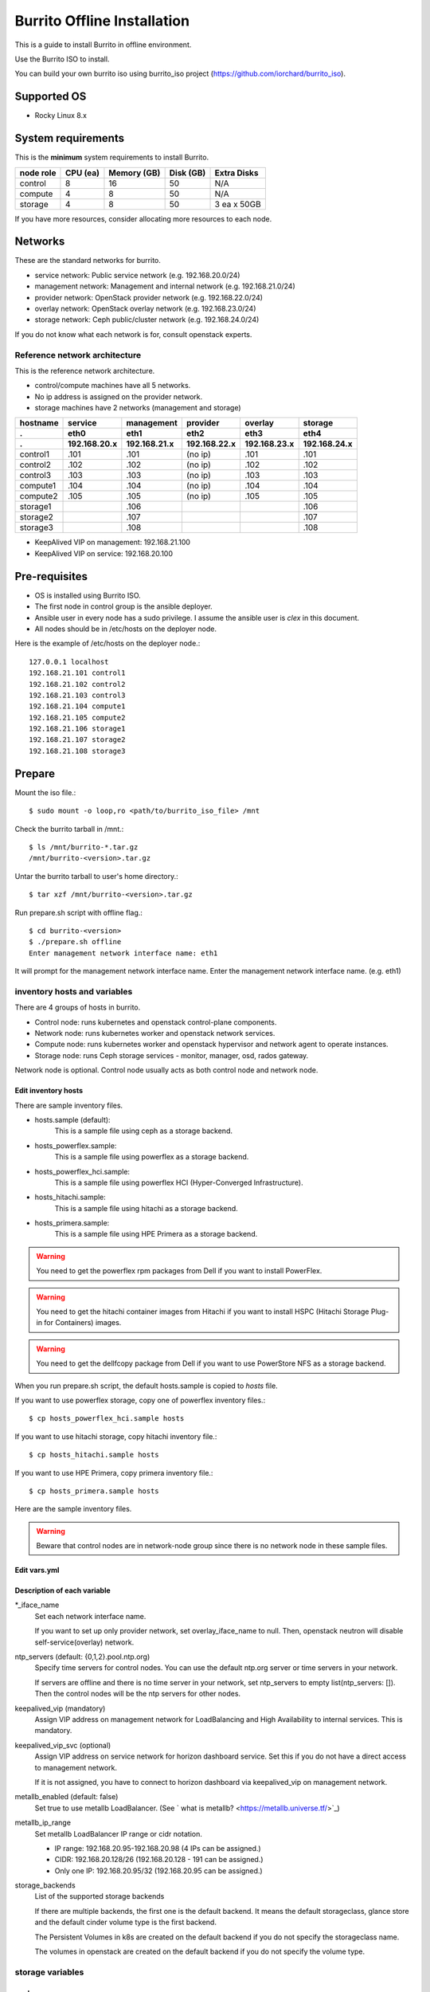 Burrito Offline Installation
============================

This is a guide to install Burrito in offline environment.

Use the Burrito ISO to install.

You can build your own burrito iso using burrito_iso project
(https://github.com/iorchard/burrito_iso).

Supported OS
-------------

* Rocky Linux 8.x

System requirements
--------------------

This is the **minimum** system requirements to install Burrito.

=========  ============ ============ ============ ===================
node role    CPU (ea)    Memory (GB)  Disk (GB)     Extra Disks
=========  ============ ============ ============ ===================
control     8               16          50          N/A
compute     4                8          50          N/A
storage     4                8          50          3 ea x 50GB
=========  ============ ============ ============ ===================

If you have more resources, consider allocating more resources to each node.

Networks
-----------

These are the standard networks for burrito.

* service network: Public service network (e.g. 192.168.20.0/24)
* management network: Management and internal network (e.g. 192.168.21.0/24)
* provider network: OpenStack provider network (e.g. 192.168.22.0/24)
* overlay network: OpenStack overlay network (e.g. 192.168.23.0/24)
* storage network: Ceph public/cluster network (e.g. 192.168.24.0/24)

If you do not know what each network is for, consult openstack experts.

Reference network architecture
++++++++++++++++++++++++++++++

This is the reference network architecture.

* control/compute machines have all 5 networks.
* No ip address is assigned on the provider network.
* storage machines have 2 networks (management and storage)

========  ============ ============ ============ ============ ============
hostname  service      management   provider     overlay      storage
--------  ------------ ------------ ------------ ------------ ------------
 .        eth0         eth1         eth2         eth3         eth4
 .        192.168.20.x 192.168.21.x 192.168.22.x 192.168.23.x 192.168.24.x 
========  ============ ============ ============ ============ ============
control1  .101          .101          (no ip)     .101           .101
control2  .102          .102          (no ip)     .102           .102
control3  .103          .103          (no ip)     .103           .103
compute1  .104          .104          (no ip)     .104           .104
compute2  .105          .105          (no ip)     .105           .105
storage1                .106                                     .106
storage2                .107                                     .107
storage3                .108                                     .108
========  ============ ============ ============ ============ ============

* KeepAlived VIP on management: 192.168.21.100
* KeepAlived VIP on service: 192.168.20.100

Pre-requisites
---------------

* OS is installed using Burrito ISO.
* The first node in control group is the ansible deployer.
* Ansible user in every node has a sudo privilege. I assume the ansible user
  is `clex` in this document.
* All nodes should be in /etc/hosts on the deployer node.

Here is the example of /etc/hosts on the deployer node.::

   127.0.0.1 localhost
   192.168.21.101 control1
   192.168.21.102 control2 
   192.168.21.103 control3 
   192.168.21.104 compute1 
   192.168.21.105 compute2 
   192.168.21.106 storage1 
   192.168.21.107 storage2 
   192.168.21.108 storage3 

Prepare
--------

Mount the iso file.::

   $ sudo mount -o loop,ro <path/to/burrito_iso_file> /mnt

Check the burrito tarball in /mnt.::

   $ ls /mnt/burrito-*.tar.gz
   /mnt/burrito-<version>.tar.gz

Untar the burrito tarball to user's home directory.::

   $ tar xzf /mnt/burrito-<version>.tar.gz

Run prepare.sh script with offline flag.::

   $ cd burrito-<version>
   $ ./prepare.sh offline
   Enter management network interface name: eth1

It will prompt for the management network interface name. 
Enter the management network interface name. (e.g. eth1)


inventory hosts and variables
+++++++++++++++++++++++++++++

There are 4 groups of hosts in burrito.

* Control node: runs kubernetes and openstack control-plane components.
* Network node: runs kubernetes worker and openstack network services.
* Compute node: runs kubernetes worker and openstack hypervisor and network
  agent to operate instances.
* Storage node: runs Ceph storage services - monitor, manager, osd,
  rados gateway.

Network node is optional.
Control node usually acts as both control node and network node.

Edit inventory hosts
^^^^^^^^^^^^^^^^^^^^^

There are sample inventory files.

* hosts.sample (default):
    This is a sample file using ceph as a storage backend.
* hosts_powerflex.sample:
    This is a sample file using powerflex as a storage backend.
* hosts_powerflex_hci.sample:
    This is a sample file using powerflex HCI (Hyper-Converged Infrastructure).
* hosts_hitachi.sample:
    This is a sample file using hitachi as a storage backend.
* hosts_primera.sample:
    This is a sample file using HPE Primera as a storage backend.

.. warning::
    You need to get the powerflex rpm packages from Dell if you want to install
    PowerFlex.

.. warning::
    You need to get the hitachi container images from Hitachi if you want to 
    install HSPC (Hitachi Storage Plug-in for Containers) images.

.. warning::
    You need to get the dellfcopy package from Dell if you want to 
    use PowerStore NFS as a storage backend. 

When you run prepare.sh script, the default hosts.sample is copied to 
*hosts* file.

If you want to use powerflex storage, copy one of powerflex inventory files.::

   $ cp hosts_powerflex_hci.sample hosts

If you want to use hitachi storage, copy hitachi inventory file.::

   $ cp hosts_hitachi.sample hosts

If you want to use HPE Primera, copy primera inventory file.::

   $ cp hosts_primera.sample hosts

Here are the sample inventory files.

.. collapse:: the default inventory file

   .. code-block::
      :linenos:

      control1 ip=192.168.21.101 ansible_connection=local ansible_python_interpreter=/usr/bin/python3
      control2 ip=192.168.21.102
      control3 ip=192.168.21.103
      compute1 ip=192.168.21.104
      compute2 ip=192.168.21.105
      storage1 ip=192.168.21.106
      storage2 ip=192.168.21.107
      storage3 ip=192.168.21.108

      # ceph nodes
      [mons]
      storage[1:3]

      [mgrs]
      storage[1:3]

      [osds]
      storage[1:3]

      [rgws]
      storage[1:3]

      [clients]
      control[1:3]
      compute[1:2]

      # kubernetes nodes
      [kube_control_plane]
      control[1:3]

      [kube_node]
      control[1:3]
      compute[1:2]

      # openstack nodes
      [controller-node]
      control[1:3]

      [network-node]
      control[1:3]

      [compute-node]
      compute[1:2]

      ###################################################
      ## Do not touch below if you are not an expert!!! #
      ###################################################

.. collapse:: the powerflex inventory file

   .. code-block::
      :linenos:

      control1 ip=192.168.21.101 ansible_connection=local ansible_python_interpreter=/usr/bin/python3
      control2 ip=192.168.21.102
      control3 ip=192.168.21.103
      compute1 ip=192.168.21.104
      compute2 ip=192.168.21.105
      storage1 ip=192.168.21.106
      storage2 ip=192.168.21.107
      storage3 ip=192.168.21.108

      # ceph nodes
      [mons]
      [mgrs]
      [osds]
      [rgws]
      [clients]

      # powerflex nodes
      [mdm]
      storage[1:3]

      [sds]
      storage[1:3]

      [sdc]
      control[1:3]
      compute[1:2]

      [gateway]
      storage[1:2]

      [presentation]
      storage3

      # kubernetes nodes
      [kube_control_plane]
      control[1:3]

      [kube_node]
      control[1:3]
      compute[1:2]

      # openstack nodes
      [controller-node]
      control[1:3]

      [network-node]
      control[1:3]

      [compute-node]
      compute[1:2]

      ###################################################
      ## Do not touch below if you are not an expert!!! #
      ###################################################

.. collapse:: the powerflex HCI inventory file

   .. code-block::
      :linenos:

      pfx-1 ip=192.168.21.131 ansible_connection=local ansible_python_interpreter=/usr/bin/python3
      pfx-2 ip=192.168.21.132
      pfx-3 ip=192.168.21.133

      # ceph nodes
      [mons]
      [mgrs]
      [osds]
      [rgws]
      [clients]

      # powerflex nodes
      [mdm]
      pfx-[1:3]

      [sds]
      pfx-[1:3]

      [sdc]
      pfx-[1:3]

      [gateway]
      pfx-[1:2]

      [presentation]
      pfx-3

      # kubernetes nodes
      [kube_control_plane]
      pfx-[1:3]

      [kube_node]
      pfx-[1:3]

      # openstack nodes
      [controller-node]
      pfx-[1:3]

      [network-node]
      pfx-[1:3]

      [compute-node]
      pfx-[1:3]

      ###################################################
      ## Do not touch below if you are not an expert!!! #
      ###################################################

.. collapse:: the hitachi inventory file

   .. code-block::
      :linenos:

      control1 ip=192.168.21.101 ansible_connection=local ansible_python_interpreter=/usr/bin/python3
      control2 ip=192.168.21.102
      control3 ip=192.168.21.103
      compute1 ip=192.168.21.104
      compute2 ip=192.168.21.105
      storage1 ip=192.168.21.106
      storage2 ip=192.168.21.107
      storage3 ip=192.168.21.108
      
      # ceph nodes
      [mons]
      [mgrs]
      [osds]
      [rgws]
      [clients]
      
      # kubernetes nodes
      [kube_control_plane]
      control[1:3]
      
      [kube_node]
      control[1:3]
      compute[1:2]
      
      # openstack nodes
      [controller-node]
      control[1:3]
      
      [network-node]
      control[1:3]
      
      [compute-node]
      compute[1:2]
      
      ###################################################
      ## Do not touch below if you are not an expert!!! #
      ###################################################

.. collapse:: the HPE Primera inventory file

   .. code-block::
      :linenos:

      control1 ip=192.168.21.101 ansible_connection=local ansible_python_interpreter=/usr/bin/python3
      control2 ip=192.168.21.102
      control3 ip=192.168.21.103
      compute1 ip=192.168.21.104
      compute2 ip=192.168.21.105
      storage1 ip=192.168.21.106
      storage2 ip=192.168.21.107
      storage3 ip=192.168.21.108
      
      # ceph nodes
      [mons]
      [mgrs]
      [osds]
      [rgws]
      [clients]
      
      # kubernetes nodes
      [kube_control_plane]
      control[1:3]
      
      [kube_node]
      control[1:3]
      compute[1:2]
      
      # openstack nodes
      [controller-node]
      control[1:3]
      
      [network-node]
      control[1:3]
      
      [compute-node]
      compute[1:2]
      
      ###################################################
      ## Do not touch below if you are not an expert!!! #
      ###################################################

.. warning::
   Beware that control nodes are in network-node group since there is no
   network node in these sample files.

Edit vars.yml
^^^^^^^^^^^^^^

.. code-block:: yaml
   :linenos:

   ---
   ### define network interface names
   # set overlay_iface_name to null if you do not want to set up overlay network.
   # then, only provider network will be set up.
   svc_iface_name: eth0
   mgmt_iface_name: eth1
   provider_iface_name: eth2
   overlay_iface_name: eth3
   storage_iface_name: eth4
   
   ### ntp
   # Specify time servers for control nodes.
   # You can use the default ntp.org servers or time servers in your network.
   # If servers are offline and there is no time server in your network,
   #   set ntp_servers to empty list.
   #   Then, the control nodes will be the ntp servers for other nodes.
   # ntp_servers: []
   ntp_servers:
     - 0.pool.ntp.org
     - 1.pool.ntp.org
     - 2.pool.ntp.org
   
   ### keepalived VIP on management network (mandatory)
   keepalived_vip: ""
   # keepalived VIP on service network (optional)
   # Set this if you do not have a direct access to management network
   # so you need to access horizon dashboard through service network.
   keepalived_vip_svc: ""
   
   ### metallb
   # To use metallb LoadBalancer, set this to true
   metallb_enabled: false
   # set up MetalLB LoadBalancer IP range or cidr notation
   # IP range: 192.168.20.95-192.168.20.98 (4 IPs can be assigned.)
   # CIDR: 192.168.20.128/26 (192.168.20.128 - 191 can be assigned.)
   # Only one IP: 192.168.20.95/32
   metallb_ip_range: "192.168.20.95-192.168.20.98"
   
   ### storage
   # storage backends
   # If there are multiple backends, the first one is the default backend.
   # Warning) Never use lvm backend for production service!!!
   # lvm backend is for test or demo only.
   # lvm backend cannot be used as a primary backend
   #   since we does not support it for k8s storageclass yet.
   # lvm backend is only used by openstack cinder volume.
   storage_backends:
     - ceph
     - netapp
     - powerflex
     - hitachi
     - primera
     - lvm
     - purestorage
     - powerstore
   
   # ceph: set ceph configuration in group_vars/all/ceph_vars.yml
   # netapp: set netapp configuration in group_vars/all/netapp_vars.yml
   # powerflex: set powerflex configuration in group_vars/all/powerflex_vars.yml
   # hitachi: set hitachi configuration in group_vars/all/hitachi_vars.yml
   # primera: set HP primera configuration in group_vars/all/primera_vars.yml
   # lvm: set LVM configuration in group_vars/all/lvm_vars.yml
   # purestorage: set Pure Storage configuration in group_vars/all/purestorage_vars.yml
   # powerstore: set PowerStore configuration in group_vars/all/powerstore_vars.yml

   ###################################################
   ## Do not edit below if you are not an expert!!!  #
   ###################################################

Description of each variable
^^^^^^^^^^^^^^^^^^^^^^^^^^^^^

\*_iface_name
  Set each network interface name.

  If you want to set up only provider network, set overlay_iface_name to null.
  Then, openstack neutron will disable self-service(overlay) network.

ntp_servers (default: {0,1,2}.pool.ntp.org)
  Specify time servers for control nodes.
  You can use the default ntp.org server or time servers in your network.

  If servers are offline and there is no time server in your network,
  set ntp_servers to empty list(ntp_servers: []). Then the control nodes
  will be the ntp servers for other nodes.

keepalived_vip (mandatory)
  Assign VIP address on management network for LoadBalancing and 
  High Availability to internal services. This is mandatory.

keepalived_vip_svc (optional)
  Assign VIP address on service network for horizon dashboard service.
  Set this if you do not have a direct access to management network.

  If it is not assigned, you have to connect to horizon dashboard via
  keepalived_vip on management network.

metallb_enabled (default: false)
  Set true to use metallb LoadBalancer.
  (See ` what is metallb? <https://metallb.universe.tf/>`_)

metallb_ip_range
  Set metallb LoadBalancer IP range or cidr notation.

  * IP range: 192.168.20.95-192.168.20.98 (4 IPs can be assigned.)
  * CIDR: 192.168.20.128/26 (192.168.20.128 - 191 can be assigned.)
  * Only one IP: 192.168.20.95/32 (192.168.20.95 can be assigned.)

storage_backends
  List of the supported storage backends

  If there are multiple backends, the first one is the default backend.
  It means the default storageclass, glance store and the default cinder 
  volume type is the first backend.

  The Persistent Volumes in k8s are created on the default backend
  if you do not specify the storageclass name.

  The volumes in openstack are created on the default backend
  if you do not specify the volume type.

storage variables
+++++++++++++++++

ceph
^^^^^

If ceph is in storage_backends, 
run lsblk command on storage nodes to get the device names.

.. code-block:: shell

   storage1$ lsblk -p
   NAME        MAJ:MIN RM SIZE RO TYPE MOUNTPOINT
   /dev/sda      8:0    0  50G  0 disk 
   └─/dev/sda1   8:1    0  50G  0 part /
   /dev/sdb      8:16   0  50G  0 disk 
   /dev/sdc      8:32   0  50G  0 disk 
   /dev/sdd      8:48   0  50G  0 disk 

In this case, /dev/sda is the OS disk and /dev/sd{b,c,d} are for ceph
OSD disks.

Edit group_vars/all/ceph_vars.yml.

.. code-block::
   :linenos:

   ---
   # Use the all unused devices for osd disks on the host. Default: true
   # If you want to use the specific devices, set this to false and
   # specify device names in data_devices.
   ceph_osd_use_all: true
   
   # Set the osd data devices.
   # This variable is ignored if ceph_osd_use_all is true.
   data_devices:
     - path: /dev/sdb
     - path: /dev/sdc
     - path: /dev/sdd
   ...

If `ceph_osd_use_all` is true, all unused devices will be used by ceph as osd
disks.
If `ceph_osd_use_all` is false, specify device names in `data_devices`.

netapp
^^^^^^^

If netapp is in storage_backends, edit group_vars/all/netapp_vars.yml.

.. code-block::
   :linenos:

   ---
   # NFS protocols: tcp(default), rdma
   netapp_nfs_protocol: tcp
   ## NFS mount options - NFSv4(default). NFSv3
   # For NFSv4
   netapp_nfs_mount_options: "proto={{ netapp_nfs_protocol }},lookupcache=pos,nconnect=16"
   # For NFSv3 
   #netapp_nfs_mount_options: "proto={{ netapp_nfs_protocol }},lookupcache=pos,nfsvers=3,nconnect=16"
   netapp:
     - name: netapp
       managementLIF: "192.168.100.230"
       dataLIF: "192.168.140.19"
       svm: "svm01"
       username: "admin"
       password: "<netapp_admin_password>"
       nfsMountOptions: "{{ netapp_nfs_mount_options }}"
       nas_secure_file_operations: false
       nas_secure_file_permissions: false
       shares:
         - 192.168.140.19:/dev03
         - 192.168.140.20:/dev12

If you do not know what these variables are, contact a Netapp engineer.

powerflex
^^^^^^^^^^

If powerflex is in storage_backends,
run lsblk command on storage nodes to get the device names.

.. code-block::
   :linenos:

   storage1$ lsblk -p
   NAME        MAJ:MIN RM SIZE RO TYPE MOUNTPOINT
   /dev/sda      8:0    0  50G  0 disk
   └─/dev/sda1   8:1    0  50G  0 part /
   /dev/sdb      8:16   0  50G  0 disk
   /dev/sdc      8:32   0  50G  0 disk
   /dev/sdd      8:48   0  50G  0 disk

In this case, /dev/sda is the OS disk and /dev/sd{b,c,d} are for powerflex
SDS disks.

Edit group_vars/all/powerflex_vars.yml.

.. code-block::
   :linenos:

   # MDM VIPs on storage networks
   mdm_ip:
     - "192.168.24.100"
   storage_iface_names:
     - eth4
   sds_devices:
     - /dev/sdb
     - /dev/sdc
     - /dev/sdd

   #
   # Do Not Edit below
   #

If you do not know what these variables are, contact a Dell engineer.

hitachi
^^^^^^^

Before using Hitachi Storage in Burrito,
you must manually set up Host Groups and Host Mode Options.

Please refer to the
:doc:`Hitachi Storage Manual Setup Guide <setup_hitachi_storage>`.

If hitachi is in storage_backends, edit group_vars/all/hitachi_vars.yml.

.. code-block::
   :linenos:

   ---
   # storage model: See hitachi_prefix_id below for your storage model
   hitachi_storage_model: vsp_e990
   
   ## k8s storageclass variables
   # Get hitachi storage serial number
   hitachi_serial_number: "<serial_number>"
   hitachi_pool_id: "0"
   # port_id to be used by k8s PV
   hitachi_port_id: "CL4-A"
   
   ## openstack cinder variables
   hitachi_san_ip: "<san_ip>"
   hitachi_san_login: "<san_login>"
   hitachi_san_password: "<san_password>"
   hitachi_ldev_range: "00:10:00-00:10:FF"
   hitachi_target_ports: "CL3-A"
   hitachi_compute_target_ports: "CL1-A,CL2-A,CL3-A,CL5-A,CL6-A"
   
   ########################
   # Do Not Edit below!!! #
   ########################

Contact a Hitachi engineer to get the information of the storage.

* hitachi_storage_model: Enter one of hitachi_prefix_id variable values.
* hitachi_serial_number: the 6-digit serial number
* hitachi_pool_id: Hitachi storage pool id
* hitachi_port_id: Port id for Kubernetes
* hitachi_san_ip: IP address of Hitachi controller
* hitachi_san_login: Username for Hitachi controller
* hitachi_san_password: Password for Hitachi controller
* hitachi_ldev_range: Range of the LDEV numbers in the format of 
  ‘aa:bb:cc-dd:ee:ff’ that can be used by the cinder driver.
* hitachi_target_ports: IDs of the storage ports used to attach volumes 
  to the control nodes
* hitachi_compute_target_ports: IDs of the storage ports used to attach 
  volumes to control and compute nodes

HPE Primera
^^^^^^^^^^^^

If HPE Primera is in storage_backends, edit group_vars/all/primera_vars.yml.

.. code-block::
   :linenos:

   ---
   # Primera storage IP address
   primera_ip: "192.168.200.178"
   # Primera username/password
   primera_username: "3paradm"
   primera_password: "<PASSWORD>"
   # Primera common provisioning group for kubernetes
   primera_k8s_cpg: "<cpg_for_k8s>"
   # Primera common provisioning group for openstack cinder
   primera_openstack_cpg: "<cpg_for_openstack>"
   
   ########################
   # Do Not Edit below!!! #
   ########################

* primera_ip: IP address of HPE Primera storage
* primera_username: Username of HPE Primera storage
* primera_password: Password of HPE Primera storage
* primera_k8s_cpg: Primera Common Provisioning Group for kubernetes
* primera_openstack_cpg: Primera Common Provisioning Group for openstack cinder

If you do not know what these variables are, contact a HPE engineer.

lvm
^^^^

.. warning::
   The lvm backend is not for production use.
   Use it only for test or demo.

If lvm is in storage_backends,
run `lsblk` command on the first control node to get the device name.

.. code-block:: shell

   control1$ lsblk -p
   NAME                           MAJ:MIN RM  SIZE RO TYPE MOUNTPOINT
   /dev/sda                         8:0    0  100G  0 disk 
   └─/dev/sda1                      8:1    0  100G  0 part /
   /dev/sdb                         8:16   0  100G  0 disk 

In this case, /dev/sdb is the lvm device.

Edit group_vars/all/lvm_vars.yml.

.. code-block::
   :linenos:

   ---
   # Physical volume devices
   # if you want to use multiple devices,
   #   use comma to list devices (e.g. "/dev/sdb,/dev/sdc,/dev/sdd")
   lvm_devices: "/dev/sdb"
   
   ########################
   # Do Not Edit below!!! #
   ########################

Pure Storage
^^^^^^^^^^^^

If purestorage is in storage_backends, edit group_vars/all/purestorage_vars.yml.

.. code-block::
   :linenos:

   ---
   # pure storage management ip address
   purestorage_mgmt_ip: "192.168.100.233"
   # pureuser's API token.
   # You can create a token with 'pureadmin create pureuser --api-token' command
   # on Flash Array.
   purestorage_api_token: ""
   # transport protocol: iscsi, fc, or nvme
   purestorage_transport_protocol: "fc"

   ########################
   # Do Not Edit below!!! #
   ########################

* purestorage_mgmt_ip: IP address of Pure Storage API endpoint
* purestorage_api_token: pureuser's API token
* purestorage_transport_protocol: Transport protocol
  (Burrito supports fc protocol only.)

If you do not know what these variables are, contact a Pure Storage engineer.

PowerStore
^^^^^^^^^^^

If powerstore is in storage_backends, edit group_vars/all/powerstore_vars.yml.

.. code-block::
   :linenos:

   ### powerstore configuration
   ## name: powerstore name
   # Warn: The name of the first entry should be fixed to 'powerstore'
   # since it should be the same as the storage backend name in vars.yml.
   # Even if you change the name in the first entry, it will set to 'powerstore'.
   ## globalID: powerstore global ID
   # Retrieve the globalID of the PowerStore array by login into
   # your PowerStore settings > properties
   ## apiserver: powerstore api server ip address
   ## username: powerstore api username
   ## password:  powerstore api password
   ## isDefault: Is this array the default array?
   ## blockProtocol: FC, ISCSI, NVMeTCP, NVMeFC, None, or auto
   ## fstype: ext4, xfs, or nfs
   ## nasName: powerstore nas server name
   # Get the nas server name by logging into your PowerStore
   # and go to Storage > Nas Servers.
   ## volume_driver: cinder volume driver - used in cinder configuration
   ## nas_host: PowerStore NAS host IP address - used in cinder configuration
   # Get the nas server IP address by logging into your PowerStore
   # and go to Storage > NAS Servers (see Preferred IPv4 Interface column)
   ## nas_share_path: PowerStore NFS export path - used in cinder configuration
   # Get the nas share path by logging into your PowerStore
   # and go to Storage > File Systems > NFS EXPORTS
   # (see path part in NFS Export Path column)
   ## This example shows the NFS and FC storage configurations.
   powerstore:
     - name: "powerstore"
       globalID: "PS76bd0a91c4e3"
       apiserver: "192.168.172.40"
       username: "admin"
       password: "<password>"
       isDefault: true
       blockProtocol: "None"
       fstype: "nfs"
       nasName: "PS_NAS"
       volume_driver: "{{ powerstore_nfs_volume_driver }}"
       nas_host: "192.168.173.40"
       nas_share_path: "/cinderNFS"
     - name: "powerstore-fc"
       globalID: "PS76bd0a91c4e3"
       apiserver: "192.168.172.40"
       username: "admin"
       password: "<password>"
       isDefault: true
       blockProtocol: "FC"
       fstype: "ext4"
       volume_driver: "{{ powerstore_fc_volume_driver }}"
   
   ########################
   # Do Not Edit below!!! #
   ########################

If you do not know what these variables are, contact a Dell engineer.

Create a vault secret file
+++++++++++++++++++++++++++

Create a vault file to encrypt passwords.::

   $ ./run.sh vault
   <user> password:
   openstack admin password:
   Encryption successful

Enter <user> password for ssh connection to other nodes.

Enter openstack admin password which will be used when you connect to 
openstack horizon dashboard.

Check the connectivity
++++++++++++++++++++++

Check the connections to other nodes.::

   $ ./run.sh ping

It should show SUCCESS on all nodes.

Install
--------

There should be no *failed* tasks in *PLAY RECAP* on each playbook run.

For example::

   PLAY RECAP *****************************************************************
   control1                   : ok=20   changed=8    unreachable=0    failed=0    skipped=0    rescued=0    ignored=0   
   control2                   : ok=19   changed=8    unreachable=0    failed=0    skipped=0    rescued=0    ignored=0   
   control3                   : ok=19   changed=8    unreachable=0    failed=0    skipped=0    rescued=0    ignored=0   

Each step has a verification process, so be sure to verify 
before proceeding to the next step. 

.. warning::
   **Never proceed to the next step if the verification fails.**

Step.1 Preflight
+++++++++++++++++

The Preflight installation step implements the following tasks.

* Verify that the inventory nodes meets the Burrito installation requirements.
* Set up a local yum repository.
* Configure NTP time servers and clients.
* Deploy the public ssh key to other nodes (if deploy_ssh_key is true).

Install
^^^^^^^

Run a preflight playbook.::

   $ ./run.sh preflight

Verify
^^^^^^

Check if the local yum repository is set up on all nodes.::

   $ sudo dnf repolist
   repo id                               repo name
   burrito                               Burrito Repo

Check if the ntp servers and clients are configured.

When you set ntp_servers to empty list (ntp_servers: []),
each control node should have other control nodes as time servers.::

   control1$ chronyc sources
   MS Name/IP address      Stratum Poll Reach LastRx Last sample               
   ========================================================================
   ^? control2             9   6   377   491   +397ms[ +397ms] +/-  382us
   ^? control3             9   6   377   490   -409ms[ -409ms] +/-  215us

Compute/storage nodes should have control nodes as time servers.::

   $ chronyc sources
   MS Name/IP address      Stratum Poll Reach LastRx Last sample               
   ========================================================================
   ^* control1             8   6   377    46    -15us[  -44us] +/-  212us
   ^- control2             9   6   377    47    -57us[  -86us] +/-  513us
   ^- control3             9   6   377    47    -97us[ -126us] +/-  674us

Step.2 HA 
++++++++++

The HA installation step implements the following tasks.

* Set up KeepAlived service.
* Set up HAProxy service.

KeepAlived and HAProxy services are the vital services for burrito platform.

The local container registry, local yum repository,
Ceph Rados Gateway services are dependent of them.

Install
^^^^^^^

Run a HA stack playbook.::

   $ ./run.sh ha

Verify
^^^^^^

Check if keepalived and haproxy are running on control nodes.::

   $ sudo systemctl status keepalived haproxy
   keepalived.service - LVS and VRRP High Availability Monitor
   ...
      Active: active (running) since Wed 2023-05-31 17:29:05 KST; 6min ago
   ...
   haproxy.service - HAProxy Load Balancer
   ...
      Active: active (running) since Wed 2023-05-31 17:28:52 KST; 8min ago

Check if keepalived_vip is created on the management interface 
in the first control node.::

   $ ip -br -4 address show dev eth1
   eth1             UP             192.168.21.101/24 192.168.21.100/24

Check if keepalived_vip_svc is created on the service interface 
in the first control node if you set it up.::

   $ ip -br -4 address show dev eth0
   eth0             UP             192.168.20.101/24 192.168.20.100/24

Step.3 Ceph
+++++++++++

Skip this step if ceph is **not** in storage_backends.

The Ceph installation step implements the following tasks.

* Install ceph server and client packages in storage nodes.
* Install ceph client packages in other nodes.
* Set up ceph monitor, manager, osd, rados gateway services on storage nodes.

Install
^^^^^^^

Run a ceph playbook if ceph is in storage_backends.::

   $ ./run.sh ceph

Verify
^^^^^^

Check ceph health after running ceph playbook.::

   $ sudo ceph health
   HEALTH_OK

It should show HEALTH_OK.

To get the detailed health status, run `sudo ceph -s` command.
It will show the output like this.::

   $ sudo ceph -s
     cluster:
       id:     01b83dd0-e0d5-11ee-840d-525400ce72c2
       health: HEALTH_OK
    
     services:
       mon: 3 daemons, quorum storage1,storage3,storage2 (age 17m)
       mgr: storage1.kkdjdc(active, since 88m), standbys: storage3.lxtllo, storage2.vlgfyt
       osd: 9 osds: 9 up (since 86m), 9 in (since 86m)
       rgw: 3 daemons active (3 hosts, 1 zones)
    
     data:
       pools:   10 pools, 289 pgs
       objects: 3.50k objects, 9.7 GiB
       usage:   32 GiB used, 418 GiB / 450 GiB avail
       pgs:     289 active+clean

There should be 4 services - mon, mgr, osd, and rgw.

Step.4 Kubernetes
+++++++++++++++++

The Kubernetes installation step implements the following tasks.

* Install kubernetes binaries in kubernetes nodes.
* Set up kubernetes control plane.
* Set up kubernete worker nodes.
* Set up the local registry in kube-system namespace.

Install
^^^^^^^

Run a k8s playbook.::

   $ ./run.sh k8s

Verify
^^^^^^

Check all nodes are in ready state.::

   $ sudo kubectl get nodes
   NAME       STATUS   ROLES           AGE   VERSION
   compute1   Ready    <none>          15m   v1.30.3
   compute2   Ready    <none>          15m   v1.30.3
   control1   Ready    control-plane   17m   v1.30.3
   control2   Ready    control-plane   16m   v1.30.3
   control3   Ready    control-plane   16m   v1.30.3

Step.5 Storage
++++++++++++++++

The Storage installation step implements the following tasks.

* Install kubernetes csi driver for the defined storage backends.
* Create storage classes for the defined storage backends.

Prerequisite for purestorage backend
^^^^^^^^^^^^^^^^^^^^^^^^^^^^^^^^^^^^^

If `purestorage` is in storage_backends,
you need to assign a volume for each control node.
The volumes will be used by portworx kvdb.

I assume you already set up Pure Storage Flash Array to each control node.
Log into Pure Storage Flash Array to create a volume and connect the volume to
each control node.::

    $ ssh pureuser@<purestorage_mgmt_ip>
    Password:
    pureuser@PURE-X20R2> purevol create --size 30G kvdb1
    Name   Size  Source  Created                  Serial           Protection
    kvdb1  30G   -       2024-08-07 05:07:12 UTC  8030D13A6E894E7F00011440  -
    pureuser@PURE-X20R2> purevol connect --host control1 kvdb1
    Name          Host Group  Host               LUN
    kvdb1         -           control1           1

Do the same tasks for control2 and control3.

Install
^^^^^^^

Run a storage playbook.::

   $ ./run.sh storage

Verify
^^^^^^

Check the pods for each storage backend you set up.

If ceph is in storage_backends,
check if all pods are running and ready in ceph-csi namespace.::

    $ sudo kubectl get pods -n ceph-csi
    NAME                                         READY   STATUS    RESTARTS      AGE
    csi-rbdplugin-bj4lw                          3/3     Running   0             20m
    csi-rbdplugin-ffxzn                          3/3     Running   0             20m
    csi-rbdplugin-provisioner-845fc9b644-lhbst   7/7     Running   0             22m
    csi-rbdplugin-provisioner-845fc9b644-x9ssq   7/7     Running   0             22m
    csi-rbdplugin-zrbrl                          3/3     Running   0             20m

And check if ceph storageclass is created.::

    $ sudo kubectl get storageclasses
    NAME             PROVISIONER        RECLAIMPOLICY   VOLUMEBINDINGMODE   ALLOWVOLUMEEXPANSION   AGE
    ceph (default)   rbd.csi.ceph.com   Delete          Immediate           true                   20m

If netapp is in storage_backends,
check if all pods are running and ready in trident namespace.::

   $ sudo kubectl get pods -n trident
   NAME                           READY   STATUS    RESTARTS   AGE
   trident-csi-6b96bb4f87-tw22r   6/6     Running   0          43s
   trident-csi-84g2x              2/2     Running   0          42s
   trident-csi-f6m8w              2/2     Running   0          42s
   trident-csi-klj7h              2/2     Running   0          42s
   trident-csi-kv9mw              2/2     Running   0          42s
   trident-csi-r8gqv              2/2     Running   0          43s

And check if netapp storageclass is created.::

   $ sudo kubectl get storageclass netapp
   NAME               PROVISIONER             RECLAIMPOLICY   VOLUMEBINDINGMODE   ALLOWVOLUMEEXPANSION   AGE
   netapp (default)   csi.trident.netapp.io   Delete          Immediate           true                   20h

If powerflex is in storage_backends,
check if all pods are running and ready in vxflexos namespace.::

   $ sudo kubectl get pods -n vxflexos
   NAME                                   READY   STATUS    RESTARTS   AGE
   vxflexos-controller-744989794d-92bvf   5/5     Running   0          18h
   vxflexos-controller-744989794d-gblz2   5/5     Running   0          18h
   vxflexos-node-dh55h                    2/2     Running   0          18h
   vxflexos-node-k7kpb                    2/2     Running   0          18h
   vxflexos-node-tk7hd                    2/2     Running   0          18h

And check if powerflex storageclass is created.::

   $ sudo kubectl get storageclass powerflex
   NAME                  PROVISIONER                RECLAIMPOLICY   VOLUMEBINDINGMODE      ALLOWVOLUMEEXPANSION   AGE
   powerflex (default)   csi-vxflexos.dellemc.com   Delete          WaitForFirstConsumer   true                   20h

If primera is in storage_backends,
check if all pods are running and ready in hpe-storage namespace.::

    $ sudo kubectl get po -n hpe-storage  -o wide
    NAME                                  READY   STATUS    RESTARTS      AGE   IP               NODE                NOMINATED NODE   READINESS GATES
    hpe-csi-controller-5b7fb84447-jzrc8   9/9     Running   0             74s   192.168.172.31   hitachi-control-1   <none>           <none>
    hpe-csi-node-tsllc                    2/2     Running   1 (53s ago)   74s   192.168.172.32   hitachi-compute-1   <none>           <none>
    hpe-csi-node-xpjsl                    2/2     Running   1 (54s ago)   74s   192.168.172.33   hitachi-compute-2   <none>           <none>
    hpe-csi-node-xplt8                    2/2     Running   1 (53s ago)   74s   192.168.172.31   hitachi-control-1   <none>           <none>
    primera3par-csp-78bf8d479d-flkxs      1/1     Running   0             74s   10.205.161.8     hitachi-control-1   <none>           <none>

And check if primera storageclass is created.::

   $ sudo kubectl get storageclass primera
   NAME                PROVISIONER   RECLAIMPOLICY   VOLUMEBINDINGMODE   ALLOWVOLUMEEXPANSION   AGE
   primera (default)   csi.hpe.com   Delete          Immediate           true                   30s

If hitachi is in storage_backends,
check if all pods are running and ready in hspc-operator-system namespace.::

   $ sudo kubectl get pods -n hspc-operator-system
   NAME                                                READY   STATUS    RESTARTS        AGE
   hspc-csi-controller-7c4cbdccbc-sh7lz                6/6     Running   0               40s
   hspc-csi-node-2snpm                                 2/2     Running   0               42s
   hspc-csi-node-2t897                                 2/2     Running   0               42s
   hspc-csi-node-xd78f                                 2/2     Running   0               42s
   hspc-operator-controller-manager-599b69557b-6v9k7   1/1     Running   0               35s

And check if hitachi storageclass is created.::

   $ sudo kubectl get storageclass hitachi
   NAME                PROVISIONER            RECLAIMPOLICY   VOLUMEBINDINGMODE   ALLOWVOLUMEEXPANSION   AGE
   hitachi (default)   hspc.csi.hitachi.com   Delete          Immediate           true                   30s

If lvm is in storage_backends,
check if a volume group is created.::

    $ sudo vgs
      VG            #PV #LV #SN Attr   VSize    VFree
      cinder-volume   1   7   0 wz--n- <100.00g <4.81g

.. warning::
   The lvm backend is only for openstack cinder backend.
   It does not support a kubernetes storageclass.

If purestorage is in storage_backends,
check if all pods are running and ready in portworx namespace.::

   $ sudo kubectl get pods -n portworx
   NAME                                 READY   STATUS    RESTARTS      AGE
   portworx-api-c2qd4                   2/2     Running   0             20h
   portworx-api-d2lq8                   2/2     Running   0             20h
   portworx-api-hflfh                   2/2     Running   0             20h
   portworx-kvdb-ktlrc                  1/1     Running   0             21h
   portworx-kvdb-falsf                  1/1     Running   0             21h
   portworx-kvdb-owfsl                  1/1     Running   0             21h
   portworx-operator-5cc97cbc66-bzvd6   1/1     Running   0             20h
   px-cluster-flaow                     1/1     Running   0             20h
   px-cluster-csf2n                     1/1     Running   0             20h
   px-cluster-faowf                     1/1     Running   0             20h
   px-cluster-htr9s                     1/1     Running   0             20h
   px-cluster-hvkpb                     1/1     Running   0             21h
   px-csi-ext-7b5b7f75d-7zbfq           4/4     Running   0             20h
   px-csi-ext-7b5b7f75d-b8nvm           4/4     Running   1 (20h ago)   20h
   px-csi-ext-7b5b7f75d-g84bz           4/4     Running   0             20h

And check if purestorage storageclass is created.::

   $ sudo kubectl get storageclasses
   NAME                    PROVISIONER        RECLAIMPOLICY   VOLUMEBINDINGMODE   ALLOWVOLUMEEXPANSION   AGE
   purestorage (default)   pxd.portworx.com   Delete          Immediate           true                   21h

If powerstore is in storage_backends,
check if all pods are running and ready in powerstore namespace.::

   $ sudo kubectl get po -n powerstore
   NAME                                         READY   STATUS    RESTARTS      AGE
   csi-powerstore-controller-57489dcbc4-bk52h   6/6     Running   8 (18d ago)   18d
   csi-powerstore-node-2pfvp                    2/2     Running   0             18d
   csi-powerstore-node-n87mz                    2/2     Running   0             18d
   csi-powerstore-node-v9prf                    2/2     Running   0             14d

And check if powerstore storageclass is created.::

    $ sudo kubectl get sc
    NAME                   PROVISIONER                  RECLAIMPOLICY   VOLUMEBINDINGMODE   ALLOWVOLUMEEXPANSION   AGE
    powerstore (default)   csi-powerstore.dellemc.com   Delete          Immediate           true                   18d


Step.6 Patch
+++++++++++++

The Patch installation step implements the following tasks.

* Install asklepios auto-healing service.
* Patch kube-apiserver.

Install
^^^^^^^

Run a patch playbook.::

   $ ./run.sh patch

Verify
^^^^^^

It will take some time to restart kube-apiserver after the patch.

Check if all pods are running and ready in kube-system namespace.

.. collapse:: pod list in kube-system namespace

   .. code-block:: shell

      $ sudo kubectl get pods -n kube-system
      NAME                                       READY STATUS    RESTARTS      AGE
      asklepios-547cd5b7b4-tqv8d                 1/1   Running   0             60m
      calico-kube-controllers-67c66cdbfb-rz8lz   1/1   Running   0             60m
      calico-node-28k2c                          1/1   Running   0             60m
      calico-node-7cj6z                          1/1   Running   0             60m
      calico-node-99s5j                          1/1   Running   0             60m
      calico-node-tnmht                          1/1   Running   0             60m
      calico-node-zmpxs                          1/1   Running   0             60m
      coredns-748d85fb6d-c8cj2                   1/1   Running   1 (28s ago)   59m
      coredns-748d85fb6d-gfv98                   1/1   Running   1 (27s ago)   59m
      descheduler-5c846756c7-dqjk2               1/1   Running   0             60m
      descheduler-5c846756c7-qv7z7               1/1   Running   0             60m
      dns-autoscaler-795478c785-hrjqr            1/1   Running   0             59m
      kube-apiserver-control1                    1/1   Running   0             33s
      kube-apiserver-control2                    1/1   Running   0             34s
      kube-apiserver-control3                    1/1   Running   0             35s
      kube-controller-manager-control1           1/1   Running   1             62m
      kube-controller-manager-control2           1/1   Running   1             62m
      kube-controller-manager-control3           1/1   Running   1             62m
      kube-proxy-jjq5l                           1/1   Running   0             61m
      kube-proxy-k4kxq                           1/1   Running   0             61m
      kube-proxy-lqtgc                           1/1   Running   0             61m
      kube-proxy-qhdzh                           1/1   Running   0             61m
      kube-proxy-vxrg8                           1/1   Running   0             61m
      kube-scheduler-control1                    1/1   Running   2             62m
      kube-scheduler-control2                    1/1   Running   1             62m
      kube-scheduler-control3                    1/1   Running   1             62m
      kubelet-csr-approver-7bc8cd6f5-66ghc       1/1   Running   1             62m
      kubelet-csr-approver-7bc8cd6f5-nwjrf       1/1   Running   1             62m
      localrepo-6bbb4785f8-62tnb                 1/1   Running   0             62m
      nodelocaldns-5dbbw                         1/1   Running   0             59m
      nodelocaldns-cq2sd                         1/1   Running   0             59m
      nodelocaldns-dzcjr                         1/1   Running   0             59m
      nodelocaldns-plhwm                         1/1   Running   0             59m
      nodelocaldns-vlb8w                         1/1   Running   0             59m
      registry-5v9th                             1/1   Running   0             58m

Wait until the registry pod is running and ready.


Step.7 Registry
+++++++++++++++

The Registry installation step implements the following tasks.

* Get the registry pod name.
* Copy container images from ISO to the registry pod.

Install
^^^^^^^

Run a registry playbook.::

   $ ./run.sh registry

Verify
^^^^^^

Check the images are in the local registry.::

   $ curl -sk https://<keepalived_vip>:32680/v2/_catalog | jq
   {
       "repositories": [
           "airshipit/kubernetes-entrypoint",
           "calico/cni",
           "calico/kube-controllers",
           ...
           "sig-storage/csi-resizer",
           "sig-storage/csi-snapshotter"
       ]
   }

Repositories in output should not be empty.

Step.8 Landing
+++++++++++++++

The Landing installation step implements the following tasks.

* Deploy the genesis registry service on control nodes.
* Patch bootstrap pods (kube-{apiserver,scheduler,controller-manager},
  kube-proxy, local registry, and csi driver pods) to change image url to 
  genesis registry.
* Deploy the local yum repository pod in burrito namespace.
* Register the registry and repository service in haproxy.

Install
^^^^^^^

Run landing playbook.::

   $ ./run.sh landing

Verify
^^^^^^

Check if the genesis registry service is running on control nodes.::

   $ sudo systemctl status genesis_registry.service 
   genesis_registry.service - Geneis Registry service
   ...
    Active: active (running) since Fri 2023-09-22 14:39:41 KST; 3min 13s ago
   ...

Check if the local repository pod is running and ready 
in kube-system namespace.::

   $ sudo kubectl get pods -n kube-system
   NAME                        READY   STATUS    RESTARTS   AGE
   ...
   localrepo-c4bc5b89d-nbtq9   1/1     Running   0          3m38s


Congratulations! 

You've just finished the installation of burrito kubernetes platform.

Next you will install OpenStack on burrito kubernetes platform.

Step.9 Burrito (OpenStack)
+++++++++++++++++++++++++++

The burrito installation step implements the following tasks.

* Create a rados gateway user (default: cloudpc) and 
  a client configuration (s3cfg).
* Deploy nova vnc TLS certificate.
* Deploy OpenStack components.
* Create a nova ssh keypair and copy them on every compute nodes.

.. warning::
   There is a `cinder as a glance store` bug in powerflex cinder driver.
   (See `bug report <https://bugs.launchpad.net/cinder/+bug/2068548>`_).
   So Burrito automatically configure a PVC as a glance store
   if powerflex is the default storage backend.

Prerequisite for powerstore backend
^^^^^^^^^^^^^^^^^^^^^^^^^^^^^^^^^^^^^

If `powerstore` is in storage_backends and you use PowerStore NFS,
you need to copy dellfcopy binary into local repo pod.
It is used by openstack cinder driver.

Contact your Dell representative and get the dellfcopy rpm package.

Extract the rpm package and copy dellfcopy binary to the localrepo pod.::

    $ mkdir work
    $ cp dellfcopy-1.4-0.x86_64.rpm work/
    $ cd work
    $ rpm2cpio dellfcopy-1.4-0.x86_64.rpm |cpio -idmv
    ./dellfcopy
    ./dellfcopy.1
    ./libtirpc.so.3
    900 blocks
    $ sudo kubectl -n kube-system \
        cp dellfcopy LOCALREPO_POD:/usr/share/nginx/html/


Install
^^^^^^^

Run a burrito playbook.::

   $ ./run.sh burrito

Verify
^^^^^^

Check all pods are running and ready in openstack namespace.::

   $ sudo kubectl get pods -n openstack
   NAME                                   READY   STATUS      RESTARTS   AGE
   barbican-api-664986fd5-jkp9x           1/1     Running     0          4m23s
   ...
   rabbitmq-rabbitmq-0                    1/1     Running     0          27m
   rabbitmq-rabbitmq-1                    1/1     Running     0          27m
   rabbitmq-rabbitmq-2                    1/1     Running     0          27m

Congratulations!

You've just finished the OpenStack installation on burrito kubernetes platform.

Horizon
----------

The horizon dashboard listens on 31000 tcp port on control nodes.

Here is how to connect to the horizon dashboard on your browser.

#. Open your browser.

#. If keepalived_vip_svc is set,
   go to https://<keepalived_vip_svc>:31000/

#. If keepalived_vip_svc is not set,
   go to https://<keepalived_vip>:31000/

#. Accept the self-signed TLS certificate and log in.
   The admin password is the one you set when you run vault.sh script
   (openstack admin password:).

Next, perform the basic openstack operation test using btx (burrito toolbox).

BTX
---

BTX is a toolbox for burrito platform.
It should be already up and running.::

   $ sudo kubectl -n openstack get pods -l application=btx
   NAME    READY   STATUS    RESTARTS   AGE
   btx-0   1/1     Running   0          36m

Let's go into btx shell (bts).::

   $ . ~/.btx.env
   $ bts

Check openstack volume service status.::

   root@btx-0:/# openstack volume service list
   +------------------+------------------------------+------+---------+-------+----------------------------+
   | Binary           | Host                         | Zone | Status  | State | Updated At                 |
   +------------------+------------------------------+------+---------+-------+----------------------------+
   | cinder-scheduler | cinder-volume-worker         | nova | enabled | up    | 2023-05-31T12:05:02.000000 |
   | cinder-volume    | cinder-volume-worker@rbd1    | nova | enabled | up    | 2023-05-31T12:05:02.000000 |
   | cinder-volume    | cinder-volume-worker@netapp1 | nova | enabled | up    | 2023-05-31T12:05:07.000000 |
   +------------------+------------------------------+------+---------+-------+----------------------------+

Here is the example of the volume service status of hitachi storage backend.::

   root@btx-0:/# o volume service list
   +------------------+------------------------------+------+---------+-------+----------------------------+
   | Binary           | Host                         | Zone | Status  | State | Updated At                 |
   +------------------+------------------------------+------+---------+-------+----------------------------+
   | cinder-scheduler | cinder-volume-worker         | nova | enabled | up    | 2023-12-12T07:46:59.000000 |
   | cinder-volume    | cinder-volume-worker@hitachi | nova | enabled | up    | 2023-12-12T07:46:56.000000 |
   +------------------+------------------------------+------+---------+-------+----------------------------+

* All services should be `enabled` and `up`.
* If you set up both ceph and netapp storage backends, 
  both volume services are enabled and up in the output.
* The cinder-volume-worker@rbd1 is the service for ceph backend
  and the cinder-volume-worker@netapp1 is the service for Netapp backend.
* The cinder-volumeworker@powerflex is the service for Dell powerflex backend.
* The cinder-volumeworker@hitachi is the service for Hitachi backend.
* The cinder-volume-worker@purestorage is the service for Pure Storage backend.

Check openstack network agent status.::

   root@btx-0:/# openstack network agent list
   +--------------------------------------+--------------------+----------+-------------------+-------+-------+---------------------------+
   | ID                                   | Agent Type         | Host     | Availability Zone | Alive | State | Binary                    |
   +--------------------------------------+--------------------+----------+-------------------+-------+-------+---------------------------+
   | 0b4ddf14-d593-44bb-a0aa-2776dfc20dc9 | Metadata agent     | control1 | None              | :-)   | UP    | neutron-metadata-agent    |
   | 189c6f4a-4fad-4962-8439-0daf400fcae0 | DHCP agent         | control3 | nova              | :-)   | UP    | neutron-dhcp-agent        |
   | 22b0d873-4192-41ad-831b-0d468fa2e411 | Metadata agent     | control3 | None              | :-)   | UP    | neutron-metadata-agent    |
   | 4e51b0a0-e38a-402e-bbbd-5b759130220f | Linux bridge agent | compute1 | None              | :-)   | UP    | neutron-linuxbridge-agent |
   | 56e43554-47bc-45c8-8c46-fb2aa0557cc0 | DHCP agent         | control1 | nova              | :-)   | UP    | neutron-dhcp-agent        |
   | 7f51c2b7-b9e3-4218-9c7b-94076d2b162a | Linux bridge agent | compute2 | None              | :-)   | UP    | neutron-linuxbridge-agent |
   | 95d09bfd-0d71-40d4-a5c2-d46eb640e967 | DHCP agent         | control2 | nova              | :-)   | UP    | neutron-dhcp-agent        |
   | b76707f2-f13c-4f68-b769-fab8043621c7 | Linux bridge agent | control3 | None              | :-)   | UP    | neutron-linuxbridge-agent |
   | c3a6a32c-cbb5-406c-9b2f-de3734234c46 | Linux bridge agent | control1 | None              | :-)   | UP    | neutron-linuxbridge-agent |
   | c7187dc2-eea3-4fb6-a3f6-1919b82ced5b | Linux bridge agent | control2 | None              | :-)   | UP    | neutron-linuxbridge-agent |
   | f0a396d3-8200-41c3-9057-5d609204be3f | Metadata agent     | control2 | None              | :-)   | UP    | neutron-metadata-agent    |
   +--------------------------------------+--------------------+----------+-------------------+-------+-------+---------------------------+

* All agents should be :-) and UP.
* If you set overlay_iface_name to null, there is no 'L3 agent' in Agent Type
  column.
* If you set is_ovs to false, there should be 'Linux bridge agent' in Agent
  Type column.
* If you set is_ovs to true, there should be 'Open vSwitch agent' in Agent
  Type column.


Check openstack compute service status.::

   root@btx-0:/# openstack compute service list
   +--------------------------------------+----------------+---------------------------------+----------+---------+-------+----------------------------+
   | ID                                   | Binary         | Host                            | Zone     | Status  | State | Updated At                 |
   +--------------------------------------+----------------+---------------------------------+----------+---------+-------+----------------------------+
   | 872555ad-dd52-46ce-be01-1ec7f8af9cd9 | nova-conductor | nova-conductor-56dfd9749-fn9xb  | internal | enabled | up    | 2023-05-31T12:16:21.000000 |
   | d6831741-677e-471f-a019-66b46150cbcc | nova-scheduler | nova-scheduler-5bcc764f79-sfclc | internal | enabled | up    | 2023-05-31T12:16:20.000000 |
   | c5217922-bc1d-446e-a951-a4871d6020e3 | nova-compute   | compute2                        | nova     | enabled | up    | 2023-05-31T12:16:25.000000 |
   | 5f8cbde0-3c5f-404c-b31e-da443c1f14fd | nova-compute   | compute1                        | nova     | enabled | up    | 2023-05-31T12:16:25.000000 |
   +--------------------------------------+----------------+---------------------------------+----------+---------+-------+----------------------------+

* All services should be `enabled` and `up`.
* Each compute node should have nova-compute service.

Test
++++

The command "btx --test"

* Creates a provider network and subnet.
  When it creates a provider network, it will ask for an address pool range.
* Creates a cirros image.
* Adds security group rules.
* Creates a flavor.
* Creates an instance.
* Creates a volume.
* Attaches a volume to an instance.

If everything goes well, the output looks like this.::

   $ btx --test
   ...
   Creating provider network...
   Type the provider network address (e.g. 192.168.22.0/24): 192.168.22.0/24
   Okay. I got the provider network address: 192.168.22.0/24
   The first IP address to allocate (e.g. 192.168.22.100): 192.168.22.100
   Okay. I got the first address in the pool: 192.168.22.100
   The last IP address to allocate (e.g. 192.168.22.200): 192.168.22.108
   Okay. I got the last address of provider network pool: 192.168.22.108
   ...
   Instance status
   +------------------+------------------------------------------------------------------------------------+
   | Field            | Value                                                                              |
   +------------------+------------------------------------------------------------------------------------+
   | addresses        | public-net=192.168.22.104                                                          |
   | flavor           | disk='1', ephemeral='0', , original_name='m1.tiny', ram='512', swap='0', vcpus='1' |
   | image            | cirros (0b2787c1-fdb3-4a3c-ba9d-80208346a85c)                                      |
   | name             | test                                                                               |
   | status           | ACTIVE                                                                             |
   | volumes_attached | delete_on_termination='False', id='76edcae9-4b17-4081-8a23-26e4ad13787f'           |
   +------------------+------------------------------------------------------------------------------------+

Connect to the instance via provider network ip using ssh on the machine that 
has a provider network access.::

   (a node on provider network)$ ssh cirros@192.168.22.104
   cirros@192.168.22.104's password:
   $ ip address show dev eth0
   2: eth0:<BROADCAST,MULTICAST,UP,LOWER_UP> mtu 1450 qdisc pfifo_fast qlen 1000
       link/ether fa:16:3e:ed:bc:7b brd ff:ff:ff:ff:ff:ff
       inet 192.168.22.104/24 brd 192.168.22.255 scope global eth0
          valid_lft forever preferred_lft forever
       inet6 fe80::f816:3eff:feed:bc7b/64 scope link
          valid_lft forever preferred_lft forever

Password is the default cirros password.
(hint: password seems to be created by someone who loves Chicago Cubs
baseball team.)

